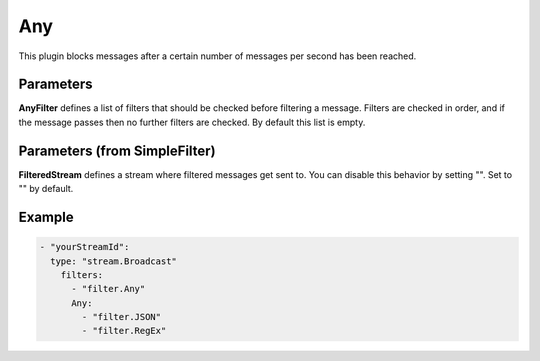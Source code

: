 .. Autogenerated by Gollum RST generator (docs/generator/*.go)

Any
===

This plugin blocks messages after a certain number of messages per second
has been reached.



Parameters
----------

**AnyFilter**
defines a list of filters that should be checked before filtering
a message. Filters are checked in order, and if the message passes
then no further filters are checked. By default this list is empty.


Parameters (from SimpleFilter)
------------------------------

**FilteredStream**
defines a stream where filtered messages get sent to.
You can disable this behavior by setting "". Set to "" by default.


Example
-------

.. code-block:: yaml

		- "yourStreamId":
		  type: "stream.Broadcast"
		    filters:
		      - "filter.Any"
		      Any:
			- "filter.JSON"
			- "filter.RegEx"
	



